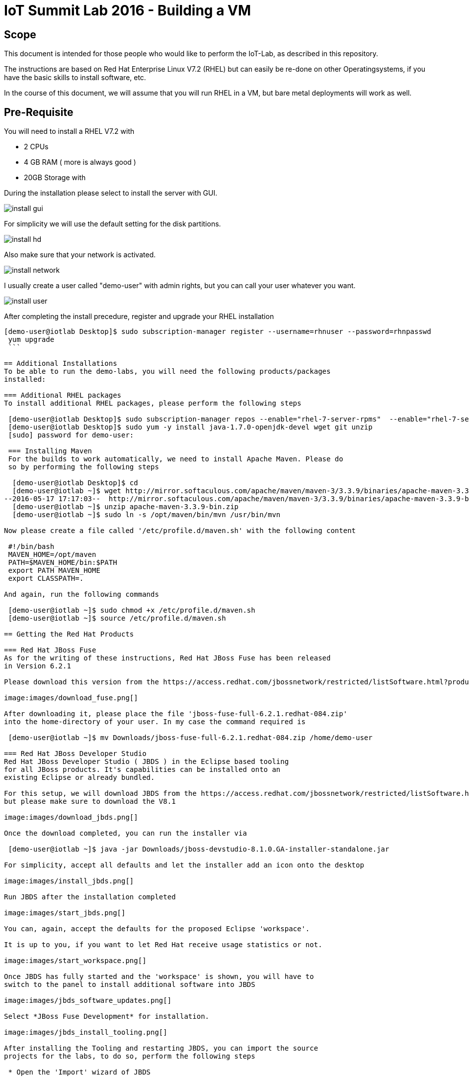 = IoT Summit Lab 2016 - Building a VM

:Author:    Patrick Steiner
:Email:     psteiner@redhat.com
:Date:      17.05.2016

:toc: macro

toc::[]

== Scope
This document is intended for those people who would like to perform the
IoT-Lab, as described in this repository.

The instructions are based on Red Hat Enterprise Linux V7.2 (RHEL) but can easily be
re-done on other Operatingsystems, if you have the basic skills to install
software, etc.

In the course of this document, we will assume that you will run RHEL in a VM, but
bare metal deployments will work as well.

== Pre-Requisite
You will need to install a RHEL V7.2 with

 * 2 CPUs
 * 4 GB RAM ( more is always good )
 * 20GB Storage with

During the installation please select to install the server with GUI.

image:images/install_gui.png[]

For simplicity we will use the default setting for the disk partitions.

image:images/install_hd.png[]

Also make sure that your network is activated.

image:images/install_network.png[]

I usually create a user called "demo-user" with admin rights, but you can call
your user whatever you want.

image:images/install_user.png[]

After completing the install precedure, register and upgrade your RHEL installation

```
[demo-user@iotlab Desktop]$ sudo subscription-manager register --username=rhnuser --password=rhnpasswd
 yum upgrade
 ```

== Additional Installations
To be able to run the demo-labs, you will need the following products/packages
installed:

=== Additional RHEL packages
To install additional RHEL packages, please perform the following steps

 [demo-user@iotlab Desktop]$ sudo subscription-manager repos --enable="rhel-7-server-rpms"  --enable="rhel-7-server-extras-rpms"  --enable="rhel-7-server-ose-3.0-rpms"
 [demo-user@iotlab Desktop]$ sudo yum -y install java-1.7.0-openjdk-devel wget git unzip
 [sudo] password for demo-user:

 === Installing Maven
 For the builds to work automatically, we need to install Apache Maven. Please do
 so by performing the following steps

  [demo-user@iotlab Desktop]$ cd
  [demo-user@iotlab ~]$ wget http://mirror.softaculous.com/apache/maven/maven-3/3.3.9/binaries/apache-maven-3.3.9-bin.zip
--2016-05-17 17:17:03--  http://mirror.softaculous.com/apache/maven/maven-3/3.3.9/binaries/apache-maven-3.3.9-bin.zip
  [demo-user@iotlab ~]$ unzip apache-maven-3.3.9-bin.zip
  [demo-user@iotlab ~]$ sudo ln -s /opt/maven/bin/mvn /usr/bin/mvn

Now please create a file called '/etc/profile.d/maven.sh' with the following content

 #!/bin/bash
 MAVEN_HOME=/opt/maven
 PATH=$MAVEN_HOME/bin:$PATH
 export PATH MAVEN_HOME
 export CLASSPATH=.

And again, run the following commands

 [demo-user@iotlab ~]$ sudo chmod +x /etc/profile.d/maven.sh
 [demo-user@iotlab ~]$ source /etc/profile.d/maven.sh

== Getting the Red Hat Products

=== Red Hat JBoss Fuse
As for the writing of these instructions, Red Hat JBoss Fuse has been released
in Version 6.2.1

Please download this version from the https://access.redhat.com/jbossnetwork/restricted/listSoftware.html?product=jboss.fuse&downloadType=distributions[Red Hat Customer Portal]

image:images/download_fuse.png[]

After downloading it, please place the file 'jboss-fuse-full-6.2.1.redhat-084.zip'
into the home-directory of your user. In my case the command required is

 [demo-user@iotlab ~]$ mv Downloads/jboss-fuse-full-6.2.1.redhat-084.zip /home/demo-user

=== Red Hat JBoss Developer Studio
Red Hat JBoss Developer Studio ( JBDS ) in the Eclipse based tooling
for all JBoss products. It's capabilities can be installed onto an
existing Eclipse or already bundled.

For this setup, we will download JBDS from the https://access.redhat.com/jbossnetwork/restricted/listSoftware.html?downloadType=distributions&product=jbossdeveloperstudio&version=8.1.0[Red Hat Customer Portal],
but please make sure to download the V8.1

image:images/download_jbds.png[]

Once the download completed, you can run the installer via

 [demo-user@iotlab ~]$ java -jar Downloads/jboss-devstudio-8.1.0.GA-installer-standalone.jar

For simplicity, accept all defaults and let the installer add an icon onto the desktop

image:images/install_jbds.png[]

Run JBDS after the installation completed

image:images/start_jbds.png[]

You can, again, accept the defaults for the proposed Eclipse 'workspace'.

It is up to you, if you want to let Red Hat receive usage statistics or not.

image:images/start_workspace.png[]

Once JBDS has fully started and the 'workspace' is shown, you will have to
switch to the panel to install additional software into JBDS

image:images/jbds_software_updates.png[]

Select *JBoss Fuse Development* for installation.

image:images/jbds_install_tooling.png[]

After installing the Tooling and restarting JBDS, you can import the source
projects for the labs, to do so, perform the following steps

 * Open the 'Import' wizard of JBDS

image:images/import_1.png[]

 * Select 'Existing Maven Project' as import source

image:images/import_2.png[]

 * Select the '/home/demo-user/IoT_Summit_Lab/RoutingService' directory

image:images/import_3.png[]

 * Have patience or a cup of coffee, as JBDS downloads a lot of Maven dependencies for you.

 * Re-Do the same steps for the project in '/home/demo-user/IoT_Summit_Lab/BusinessRulesService'

== Installing LibreOffice
For the MS Excel based decision table, we need some kind of spreadsheet
application. We have chosen to go for *LibreOffice* but any other application
capable of reading and writing MS Excel is OK.

To install *LibreOffice* please perform the following commands

 [demo-user@iotlab IoT_Summit_Lab]$ cd
 [demo-user@iotlab ~]$ wget http://download.documentfoundation.org/libreoffice/stable/5.1.3/rpm/x86_64/LibreOffice_5.1.3_Linux_x86-64_rpm.tar.gz
 [demo-user@iotlab ~]$ tar -xvf LibreOffice_5.1.3_Linux_x86-64_rpm.tar.gz
 [demo-user@iotlab ~]$ cd LibreOffice_5.1.3.2_Linux_x86-64_rpm/RPMS/
 [demo-user@iotlab RPMS]$ sudo yum localinstall *.rpm

== Getting the Lab-Code and instructions
To clone the IoT-Lab exercises into your system, please perform the following
steps

 [demo-user@iotlab ~]$ cd
 [demo-user@iotlab ~]$ git clone https://github.com/PatrickSteiner/IoT_Summit_Lab
 Cloning into 'IoT_Summit_Lab'...
 remote: Counting objects: 320, done.
 remote: Compressing objects: 100% (76/76), done.
 remote: Total 320 (delta 25), reused 0 (delta 0), pack-reused 218
 Receiving objects: 100% (320/320), 2.93 MiB | 647.00 KiB/s, done.
 Resolving deltas: 100% (81/81), done.

 Now you are ready to proceed with the Labs! Have fun!
